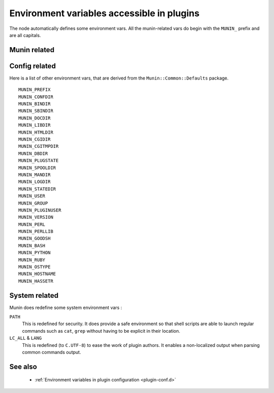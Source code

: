 .. _plugin-env:

=============================================
 Environment variables accessible in plugins
=============================================

.. index::
   pair: plugin; environment

The node automatically defines some environment vars. All the munin-related
vars do begin with the ``MUNIN_`` prefix and are all capitals.

Munin related
=============

.. envvar:: MUNIN_DEBUG

   Defines the debug level the plugin should run in.

   Default: ``0``

.. envvar:: MUNIN_MASTER_IP

   Contains the IP of the connecting master. If using ``munin-run``, it is equal
   to the ``"-"`` string.

.. envvar:: MUNIN_CAP_DIRTYCONFIG

   Indicates whether the master is able to understand the :ref:`dirtyconfig protocol <plugin-protocol-dirtyconfig>`.

   .. csv-table:: Values
	:header: "Value", "Description"

	"0", "Master does not understand ``value`` lines that are returned within a ``config`` response."
	"1", "Master is able to consume ``value`` lines right after reading the configuration from a plugin."

.. envvar:: MUNIN_CAP_MULTIGRAPH

   Indicates whether the master is able to understand the :ref:`multigraph <plugin-protocol-multigraph>` keyword.

   .. csv-table:: Values
	:header: "Value", "Description"

	"0", "Master does not understand the ``multigraph`` keyword."
	"1", "Master does understand the ``multigraph`` keyword."

.. envvar:: MUNIN_PLUGSTATE

   Defines the directory that a plugin must use if it wants to store
   stateful data that is shared with other plugins.

   Default: ``/var/lib/munin-node/$USER``

   .. note::

      Only the plugins that execute themselves as the same user can exchange data,
      for obvious security reasons.

.. envvar:: MUNIN_STATEFILE

   Defines a file that the plugin must use if it wants to store
   stateful data for himself.

   It is guaranteed to be unique, per plugin **and** per master. Therefore 2
   masters will have 2 different state files for the same plugin.


Config related
==============

Here is a list of other environment vars, that are derived from the ``Munin::Common::Defaults`` package.

::

	MUNIN_PREFIX
	MUNIN_CONFDIR
	MUNIN_BINDIR
	MUNIN_SBINDIR
	MUNIN_DOCDIR
	MUNIN_LIBDIR
	MUNIN_HTMLDIR
	MUNIN_CGIDIR
	MUNIN_CGITMPDIR
	MUNIN_DBDIR
	MUNIN_PLUGSTATE
	MUNIN_SPOOLDIR
	MUNIN_MANDIR
	MUNIN_LOGDIR
	MUNIN_STATEDIR
	MUNIN_USER
	MUNIN_GROUP
	MUNIN_PLUGINUSER
	MUNIN_VERSION
	MUNIN_PERL
	MUNIN_PERLLIB
	MUNIN_GOODSH
	MUNIN_BASH
	MUNIN_PYTHON
	MUNIN_RUBY
	MUNIN_OSTYPE
	MUNIN_HOSTNAME
	MUNIN_HASSETR

System related
==============

Munin does redefine some system environment vars :

``PATH``
	This is redefined for security. It does provide a safe environment so
	that shell scripts are able to launch regular commands such as ``cat``,
	``grep`` without having to be explicit in their location.


``LC_ALL`` & ``LANG``
	This is redefined (to ``C.UTF-8``) to ease the work of plugin authors.
	It enables a non-localized output when parsing common commands output.

See also
========

 * :ref:`Environment variables in plugin configuration <plugin-conf.d>`
